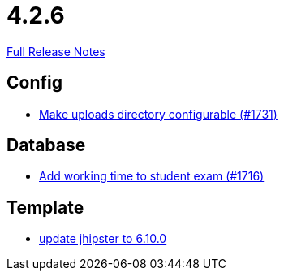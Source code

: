 // SPDX-FileCopyrightText: 2023 Artemis Changelog Contributors
//
// SPDX-License-Identifier: CC-BY-SA-4.0

= 4.2.6

link:https://github.com/ls1intum/Artemis/releases/tag/4.2.6[Full Release Notes]

== Config

* link:https://www.github.com/ls1intum/Artemis/commit/388e3b4aecb6116bab823d48328af1129062d2fd[Make uploads directory configurable (#1731)]


== Database

* link:https://www.github.com/ls1intum/Artemis/commit/dbc1a610c2dfb7374448f5457b61e69c18b5ecfe[Add working time to student exam (#1716)]


== Template

* link:https://www.github.com/ls1intum/Artemis/commit/43c4bde11667543fd174dacd68b626ef4f35c4fa[update jhipster to 6.10.0]


